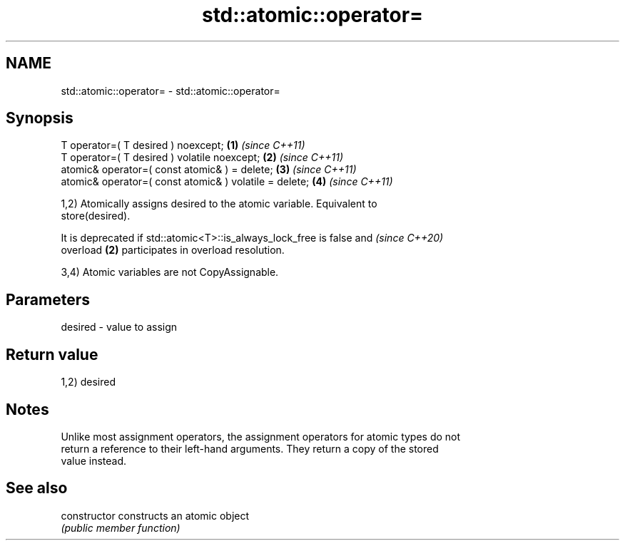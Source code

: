 .TH std::atomic::operator= 3 "2024.06.10" "http://cppreference.com" "C++ Standard Libary"
.SH NAME
std::atomic::operator= \- std::atomic::operator=

.SH Synopsis
   T operator=( T desired ) noexcept;                    \fB(1)\fP \fI(since C++11)\fP
   T operator=( T desired ) volatile noexcept;           \fB(2)\fP \fI(since C++11)\fP
   atomic& operator=( const atomic& ) = delete;          \fB(3)\fP \fI(since C++11)\fP
   atomic& operator=( const atomic& ) volatile = delete; \fB(4)\fP \fI(since C++11)\fP

   1,2) Atomically assigns desired to the atomic variable. Equivalent to
   store(desired).

   It is deprecated if std::atomic<T>::is_always_lock_free is false and   \fI(since C++20)\fP
   overload \fB(2)\fP participates in overload resolution.

   3,4) Atomic variables are not CopyAssignable.

.SH Parameters

   desired - value to assign

.SH Return value

   1,2) desired

.SH Notes

   Unlike most assignment operators, the assignment operators for atomic types do not
   return a reference to their left-hand arguments. They return a copy of the stored
   value instead.

.SH See also

   constructor   constructs an atomic object
                 \fI(public member function)\fP
